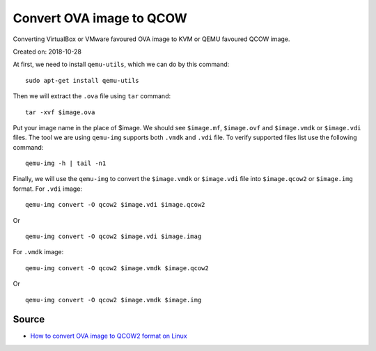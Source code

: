 Convert OVA image to QCOW
=========================
Converting VirtualBox or VMware favoured OVA image to KVM or QEMU favoured QCOW image.

Created on: 2018-10-28

At first, we need to install ``qemu-utils``, which we can do by this command::

     sudo apt-get install qemu-utils


Then we will extract the ``.ova`` file using ``tar`` command::

    tar -xvf $image.ova

Put your image name in the place of $image. We should see ``$image.mf``, ``$image.ovf`` and ``$image.vmdk`` or ``$image.vdi`` files. The tool we are using ``qemu-img`` supports both ``.vmdk`` and ``.vdi`` file. To verify supported files list use the following command::

    qemu-img -h | tail -n1

Finally, we will use the ``qemu-img`` to convert the ``$image.vmdk`` or ``$image.vdi`` file into ``$image.qcow2`` or ``$image.img`` format. For ``.vdi`` image::

    qemu-img convert -O qcow2 $image.vdi $image.qcow2

Or ::

    qemu-img convert -O qcow2 $image.vdi $image.imag

For ``.vmdk`` image::

    qemu-img convert -O qcow2 $image.vmdk $image.qcow2

Or ::

    qemu-img convert -O qcow2 $image.vmdk $image.img

Source
------
- `How to convert OVA image to QCOW2 format on Linux <http://ask.xmodulo.com/convert-ova-to-qcow2-linux.html>`_
